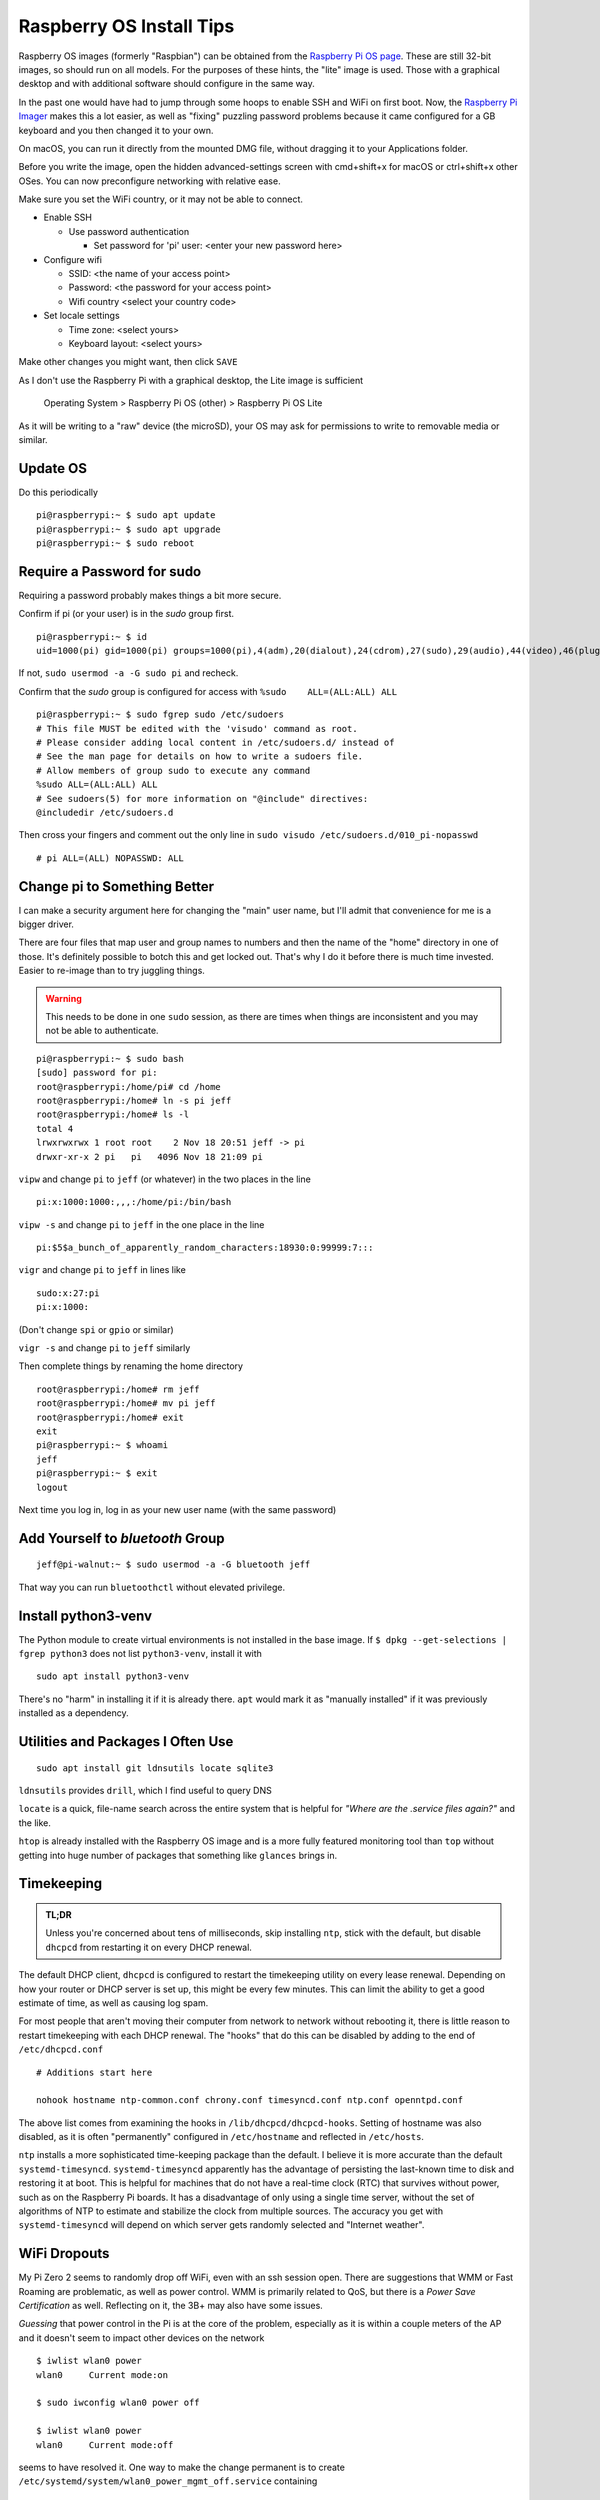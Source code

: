 ..
    Copyright © 2021, 2022 Jeff Kletsky. All Rights Reserved.

    License for this software, part of the pyDE1 package, is granted under
    GNU General Public License v3.0 only
    SPDX-License-Identifier: GPL-3.0-only

=========================
Raspberry OS Install Tips
=========================

Raspberry OS images (formerly "Raspbian") can be obtained from the
`Raspberry Pi OS page`_. These are still 32-bit images, so should
run on all models. For the purposes of these hints, the "lite" image
is used. Those with a graphical desktop and with additional software
should configure in the same way.

.. _`Raspberry Pi OS page`: https://www.raspberrypi.com/software/operating-systems/
.. _`Raspberry Pi Imager`: https://www.raspberrypi.com/software/

In the past one would have had to jump through some hoops to enable SSH and WiFi
on first boot. Now, the `Raspberry Pi Imager`_ makes this a lot easier,
as well as "fixing" puzzling password problems because it came configured
for a GB keyboard and you then changed it to your own.

On macOS, you can run it directly from the mounted DMG file, without dragging
it to your Applications folder.

Before you write the image, open the hidden advanced-settings screen
with cmd+shift+x for macOS or ctrl+shift+x other OSes.
You can now preconfigure networking with relative ease.

Make sure you set the WiFi country, or it may not be able to connect.

* Enable SSH

  * Use password authentication

    * Set password for 'pi' user: <enter your new password here>

* Configure wifi

  * SSID: <the name of your access point>
  * Password: <the password for your access point>
  * Wifi country <select your country code>

* Set locale settings

  * Time zone: <select yours>
  * Keyboard layout: <select yours>

Make other changes you might want, then click ``SAVE``

As I don't use the Raspberry Pi with a graphical desktop, the Lite image
is sufficient

  Operating System > Raspberry Pi OS (other) > Raspberry Pi OS Lite

As it will be writing to a "raw" device (the microSD), your OS may ask for
permissions to write to removable media or similar.

---------
Update OS
---------

Do this periodically

::

  pi@raspberrypi:~ $ sudo apt update
  pi@raspberrypi:~ $ sudo apt upgrade
  pi@raspberrypi:~ $ sudo reboot

---------------------------
Require a Password for sudo
---------------------------

Requiring a password probably makes things a bit more secure.

Confirm if pi (or your user) is in the *sudo* group first.

::

  pi@raspberrypi:~ $ id
  uid=1000(pi) gid=1000(pi) groups=1000(pi),4(adm),20(dialout),24(cdrom),27(sudo),29(audio),44(video),46(plugdev),60(games),100(users),105(input),109(netdev),997(gpio),998(i2c),999(spi)

If not, ``sudo usermod -a -G sudo pi`` and recheck.

Confirm that the *sudo* group is configured for access
with ``%sudo	ALL=(ALL:ALL) ALL``

::

  pi@raspberrypi:~ $ sudo fgrep sudo /etc/sudoers
  # This file MUST be edited with the 'visudo' command as root.
  # Please consider adding local content in /etc/sudoers.d/ instead of
  # See the man page for details on how to write a sudoers file.
  # Allow members of group sudo to execute any command
  %sudo	ALL=(ALL:ALL) ALL
  # See sudoers(5) for more information on "@include" directives:
  @includedir /etc/sudoers.d

Then cross your fingers and comment out the only line in
``sudo visudo /etc/sudoers.d/010_pi-nopasswd``

::

  # pi ALL=(ALL) NOPASSWD: ALL

-----------------------------
Change pi to Something Better
-----------------------------

I can make a security argument here for changing the "main" user name,
but I'll admit that convenience for me is a bigger driver.

There are four files that map user and group names to numbers and then the
name of the "home" directory in one of those. It's definitely possible to botch
this and get locked out. That's why I do it before there is much time invested.
Easier to re-image than to try juggling things.

.. warning::

  This needs to be done in one ``sudo`` session, as there are times when
  things are inconsistent and you may not be able to authenticate.

::

  pi@raspberrypi:~ $ sudo bash
  [sudo] password for pi:
  root@raspberrypi:/home/pi# cd /home
  root@raspberrypi:/home# ln -s pi jeff
  root@raspberrypi:/home# ls -l
  total 4
  lrwxrwxrwx 1 root root    2 Nov 18 20:51 jeff -> pi
  drwxr-xr-x 2 pi   pi   4096 Nov 18 21:09 pi

``vipw`` and change ``pi`` to ``jeff`` (or whatever) in the two places
in the line

::

  pi:x:1000:1000:,,,:/home/pi:/bin/bash

``vipw -s`` and change ``pi`` to ``jeff`` in the one place in the line

::

  pi:$5$a_bunch_of_apparently_random_characters:18930:0:99999:7:::

``vigr`` and change ``pi`` to ``jeff`` in lines like

::

  sudo:x:27:pi
  pi:x:1000:

(Don't change ``spi`` or ``gpio`` or similar)

``vigr -s`` and change ``pi`` to ``jeff`` similarly

Then complete things by renaming the home directory

::

  root@raspberrypi:/home# rm jeff
  root@raspberrypi:/home# mv pi jeff
  root@raspberrypi:/home# exit
  exit
  pi@raspberrypi:~ $ whoami
  jeff
  pi@raspberrypi:~ $ exit
  logout

Next time you log in, log in as your new user name (with the same password)

---------------------------------
Add Yourself to *bluetooth* Group
---------------------------------

::

  jeff@pi-walnut:~ $ sudo usermod -a -G bluetooth jeff

That way you can run ``bluetoothctl`` without elevated privilege.

--------------------
Install python3-venv
--------------------

The Python module to create virtual environments is not installed in the
base image. If ``$ dpkg --get-selections | fgrep python3`` does not list
``python3-venv``, install it with

::

  sudo apt install python3-venv

There's no "harm" in installing it if it is already there. ``apt`` would mark it
as "manually installed" if it was previously installed as a dependency.



----------------------------------
Utilities and Packages I Often Use
----------------------------------

::

  sudo apt install git ldnsutils locate sqlite3

``ldnsutils`` provides ``drill``, which I find useful to query DNS

``locate`` is a quick, file-name search across the entire system
that is helpful for *"Where are the .service files again?"* and the like.

``htop`` is already installed with the Raspberry OS image and is a more
fully featured monitoring tool than ``top`` without getting into huge
number of packages that something like ``glances`` brings in.


-----------
Timekeeping
-----------

.. admonition:: TL;DR

  Unless you're concerned about tens of milliseconds, skip installing ``ntp``,
  stick with the default, but disable ``dhcpcd`` from restarting it on every
  DHCP renewal.

The default DHCP client, ``dhcpcd`` is configured to restart the timekeeping
utility on every lease renewal. Depending on how your router or DHCP server
is set up, this might be every few minutes. This can limit the ability to get
a good estimate of time, as well as causing log spam.

For most people that aren't moving their computer from network to network
without rebooting it, there is little reason to restart timekeeping with
each DHCP renewal. The "hooks" that do this can be disabled by adding
to the end of ``/etc/dhcpcd.conf``

::

  # Additions start here

  nohook hostname ntp-common.conf chrony.conf timesyncd.conf ntp.conf openntpd.conf

The above list comes from examining the hooks in ``/lib/dhcpcd/dhcpcd-hooks``.
Setting of hostname was also disabled, as it is often "permanently" configured
in ``/etc/hostname`` and reflected in ``/etc/hosts``.

``ntp`` installs a more sophisticated time-keeping package than the default.
I believe it is more accurate than the default ``systemd-timesyncd``.
``systemd-timesyncd`` apparently has the advantage of persisting
the last-known time to disk and restoring it at boot. This is helpful
for machines that do not have a real-time clock (RTC) that survives
without power, such as on the Raspberry Pi boards. It has a disadvantage
of only using a single time server, without the set of algorithms of NTP
to estimate and stabilize the clock from multiple sources.
The accuracy you get with ``systemd-timesyncd`` will depend on which
server gets randomly selected and "Internet weather".


-------------
WiFi Dropouts
-------------

My Pi Zero 2 seems to randomly drop off WiFi, even with an ssh session open.
There are suggestions that WMM or Fast Roaming are problematic, as well as
power control. WMM is primarily related to QoS, but there is a *Power Save
Certification* as well. Reflecting on it, the 3B+ may also have some issues.

*Guessing* that power control in the Pi is at the core of the problem,
especially as it is within a couple meters of the AP and it doesn't seem
to impact other devices on the network

::

  $ iwlist wlan0 power
  wlan0     Current mode:on

  $ sudo iwconfig wlan0 power off

  $ iwlist wlan0 power
  wlan0     Current mode:off

seems to have resolved it. One way to make the change permanent is
to create ``/etc/systemd/system/wlan0_power_mgmt_off.service`` containing

::

  [Unit]
  Description=Disable power-save on wlan0
  After=sys-subsystem-net-devices-wlan0.device

  [Service]
  Type=oneshot
  RemainAfterExit=yes
  ExecStart=/sbin/iwconfig wlan0 power off

  [Install]
  WantedBy=sys-subsystem-net-devices-wlan0.device

and enable it with ``sudo systemctl enable wlan0_power_mgmt_off.service``

Unit file after https://raspberrypi.stackexchange.com/questions/96606/make-iw-wlan0-set-power-save-off-permanent


---------------------------------------
Developers' Sidebar – Using pip and VCS
---------------------------------------

To be able to test out the sufficiency of the package and the installation
instructions, I didn't want to "publish" a package to PyPi that was either
incomplete or broken.

There is `VCS Support`_ for pip that allows an install to be done "on the fly"
from various VCS systems, or a file system.

.. _`VCS Support`: https://pip.pypa.io/en/latest/topics/vcs-support/

For my configuration, the following worked

::

  (test-pip-vcs) jeff@pi-walnut:~ $ pip install git+ssh://jeff@my.example.com/full/path/to/pyDE1.git@test#egg=pyDE1
  (test-pip-vcs) jeff@pi-walnut:~ $ pip list
  Package            Version
  ------------------ ---------
  aiosqlite          0.17.0
  bleak              0.13.0
  certifi            2021.10.8
  charset-normalizer 2.0.7
  dbus-next          0.2.3
  idna               3.3
  paho-mqtt          1.6.1
  pip                20.3.4
  pkg-resources      0.0.0
  pyDE1              0.9.1
  PyYAML             6.0
  requests           2.26.0
  setuptools         44.1.1
  typing-extensions  4.0.0
  urllib3            1.26.7

Other approaches are outlined at https://packaging.python.org/tutorials/installing-packages/#installing-from-a-local-src-tree
